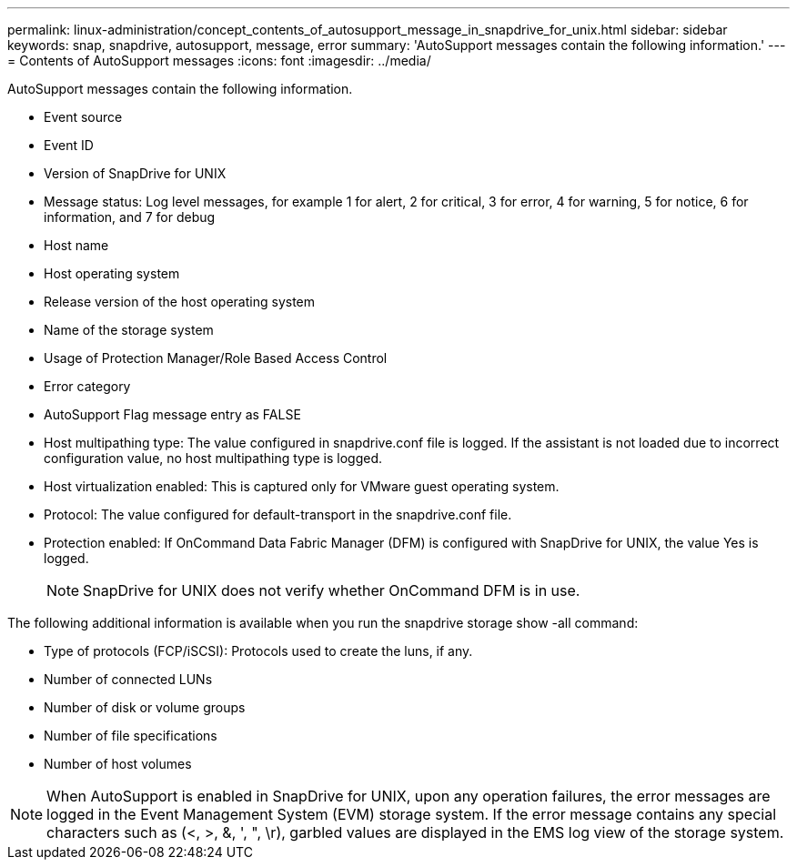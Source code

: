 ---
permalink: linux-administration/concept_contents_of_autosupport_message_in_snapdrive_for_unix.html
sidebar: sidebar
keywords: snap, snapdrive, autosupport, message, error
summary: 'AutoSupport messages contain the following information.'
---
= Contents of AutoSupport messages
:icons: font
:imagesdir: ../media/

[.lead]
AutoSupport messages contain the following information.

* Event source
* Event ID
* Version of SnapDrive for UNIX
* Message status: Log level messages, for example 1 for alert, 2 for critical, 3 for error, 4 for warning, 5 for notice, 6 for information, and 7 for debug
* Host name
* Host operating system
* Release version of the host operating system
* Name of the storage system
* Usage of Protection Manager/Role Based Access Control
* Error category
* AutoSupport Flag message entry as FALSE
* Host multipathing type: The value configured in snapdrive.conf file is logged. If the assistant is not loaded due to incorrect configuration value, no host multipathing type is logged.
* Host virtualization enabled: This is captured only for VMware guest operating system.
* Protocol: The value configured for default-transport in the snapdrive.conf file.
* Protection enabled: If OnCommand Data Fabric Manager (DFM) is configured with SnapDrive for UNIX, the value Yes is logged.
+
NOTE: SnapDrive for UNIX does not verify whether OnCommand DFM is in use.

The following additional information is available when you run the snapdrive storage show -all command:

* Type of protocols (FCP/iSCSI): Protocols used to create the luns, if any.
* Number of connected LUNs
* Number of disk or volume groups
* Number of file specifications
* Number of host volumes

NOTE: When AutoSupport is enabled in SnapDrive for UNIX, upon any operation failures, the error messages are logged in the Event Management System (EVM) storage system. If the error message contains any special characters such as (<, >, &, ', ", \r), garbled values are displayed in the EMS log view of the storage system.

